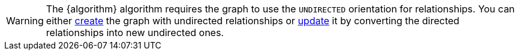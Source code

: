 WARNING: The {algorithm} algorithm requires the graph to use the `UNDIRECTED` orientation for relationships.
You can either xref:management-ops/graph-creation/graph-project.adoc#_relationship_orientation[create] the graph with undirected relationships or xref:management-ops/graph-update/to-undirected.adoc[update] it by converting the directed relationships into new undirected ones.